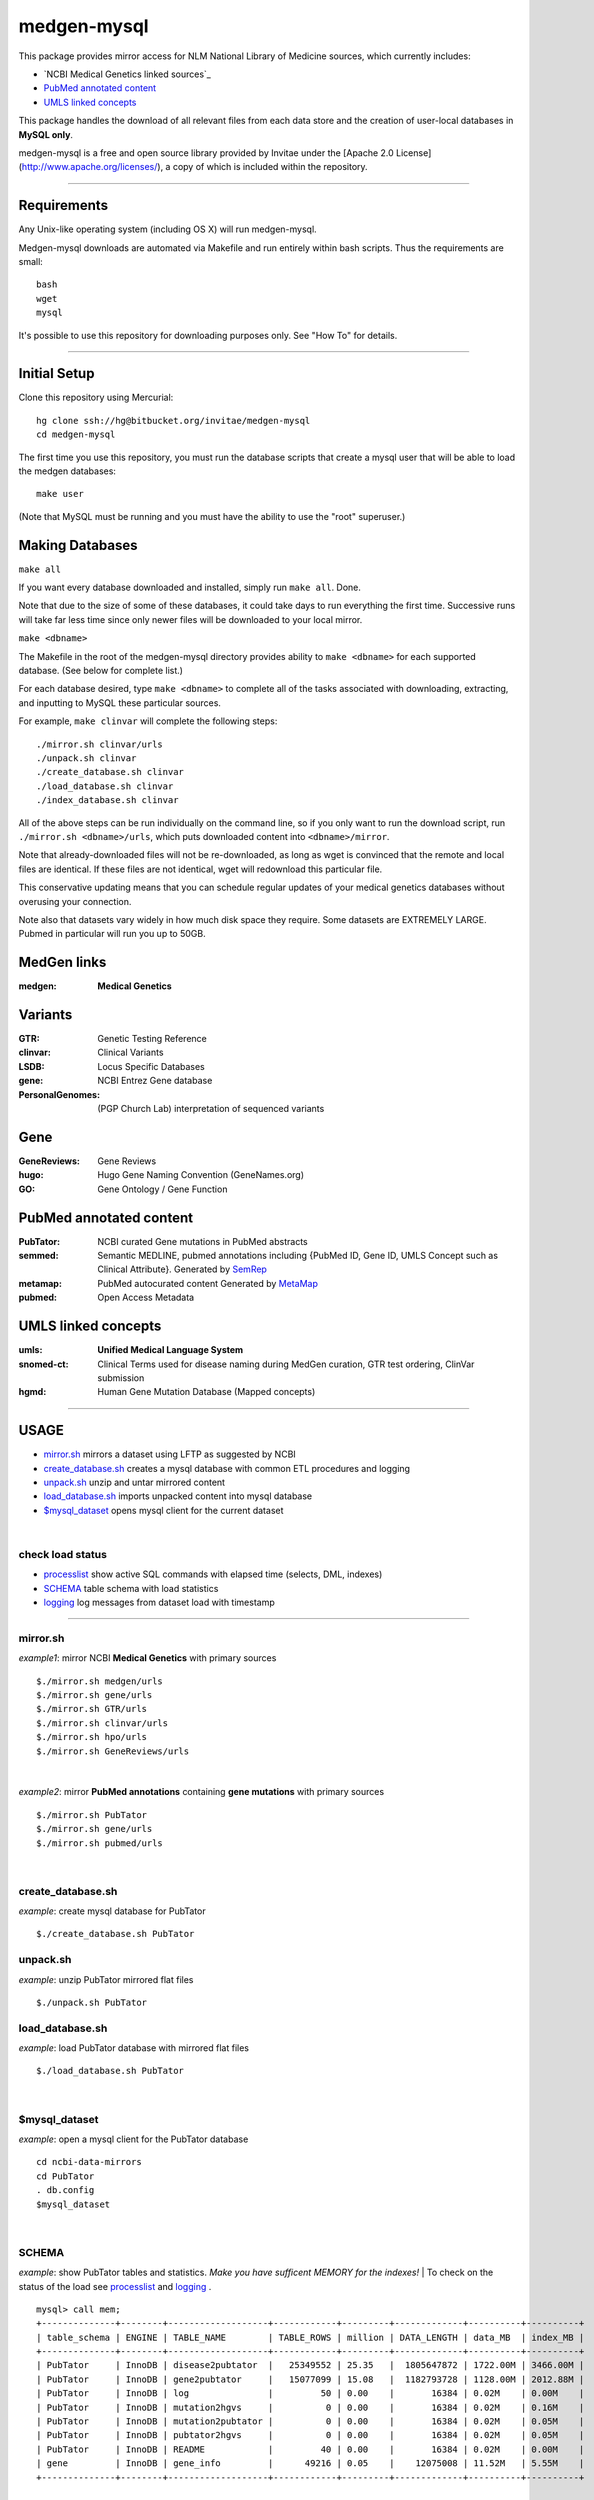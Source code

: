 ============
medgen-mysql
============
This package provides mirror access for NLM National Library of Medicine sources, which currently includes:

- `NCBI Medical Genetics linked sources`_
- `PubMed annotated content`_
- `UMLS linked concepts`_

This package handles the download of all relevant files from each data store and the creation 
of user-local databases in **MySQL only**. 

medgen-mysql is a free and open source library provided by Invitae under the [Apache 2.0 License](http://www.apache.org/licenses/), a copy of which is included within the repository.

###########################################################################################

Requirements
============

Any Unix-like operating system (including OS X) will run medgen-mysql.

Medgen-mysql downloads are automated via Makefile and run entirely within bash scripts.
Thus the requirements are small::

  bash
  wget
  mysql

It's possible to use this repository for downloading purposes only. See "How To" for details.

###########################################################################################

Initial Setup
=============

Clone this repository using Mercurial::

  hg clone ssh://hg@bitbucket.org/invitae/medgen-mysql
  cd medgen-mysql

The first time you use this repository, you must run the database scripts that create
a mysql user that will be able to load the medgen databases::

  make user

(Note that MySQL must be running and you must have the ability to use the "root" superuser.)

Making Databases
================

``make all``

If you want every database downloaded and installed, simply run ``make all``.  Done.

Note that due to the size of some of these databases, it could take days to run everything
the first time. Successive runs will take far less time since only newer files will be 
downloaded to your local mirror.

``make <dbname>``

The Makefile in the root of the medgen-mysql directory provides ability to ``make <dbname>``
for each supported database.  (See below for complete list.)

For each database desired, type ``make <dbname>`` to complete all of the tasks associated
with downloading, extracting, and inputting to MySQL these particular sources.

For example, ``make clinvar`` will complete the following steps::

  ./mirror.sh clinvar/urls
  ./unpack.sh clinvar
  ./create_database.sh clinvar
  ./load_database.sh clinvar
  ./index_database.sh clinvar

All of the above steps can be run individually on the command line, so if you only want
to run the download script, run ``./mirror.sh <dbname>/urls``, which puts downloaded content
into ``<dbname>/mirror``.

Note that already-downloaded files will not be re-downloaded, as long as wget is 
convinced that the remote and local files are identical.  If these files are not identical,
wget will redownload this particular file.

This conservative updating means that you can schedule regular updates of your medical
genetics databases without overusing your connection.

Note also that datasets vary widely in how much disk space they require. Some datasets are 
EXTREMELY LARGE.  Pubmed in particular will run you up to 50GB.


MedGen links
=========================================
:medgen:
   **Medical Genetics**

Variants
=========================================
:GTR:
   Genetic Testing Reference

:clinvar:
   Clinical Variants

:LSDB:
   Locus Specific Databases

:gene:
   NCBI Entrez Gene database

:PersonalGenomes:
   (PGP Church Lab) interpretation of sequenced variants


Gene
=========================================

:GeneReviews:
   Gene Reviews

:hugo:
   Hugo Gene Naming Convention (GeneNames.org)

:GO: 
   Gene Ontology / Gene Function 

PubMed annotated content
===========================
:PubTator:
   NCBI curated Gene mutations in PubMed abstracts

:semmed:
   Semantic MEDLINE, pubmed annotations including {PubMed ID, Gene ID, UMLS Concept such as Clinical Attribute}.
   Generated by `SemRep <https://invitae.jira.com/wiki/display/NLP/SemRep>`_

:metamap:
   PubMed autocurated content
   Generated by `MetaMap <https://invitae.jira.com/wiki/display/NLP/MetaMap>`_

:pubmed:
   Open Access Metadata


UMLS linked concepts
====================
:umls:
   **Unified Medical Language System**

:snomed-ct:
   Clinical Terms used for disease naming during MedGen curation, GTR test ordering, ClinVar submission

:hgmd:
   Human Gene Mutation Database (Mapped concepts)


####################################################################################################

USAGE
=======
- `mirror.sh`_ mirrors a dataset using LFTP as suggested by NCBI
- `create_database.sh`_ creates a mysql database with common ETL procedures and logging
- `unpack.sh`_ unzip and untar mirrored content
- `load_database.sh`_ imports unpacked content into mysql database
- `$mysql_dataset`_ opens mysql client for the current dataset

|

check load status
--------------------
- `processlist`_ show active SQL commands with elapsed time (selects, DML, indexes)
- `SCHEMA`_ table schema with load statistics
- `logging`_ log messages from dataset load with timestamp


#####################################################################################################

mirror.sh
---------
*example1*: mirror NCBI **Medical Genetics** with primary sources
::
   $./mirror.sh medgen/urls
   $./mirror.sh gene/urls
   $./mirror.sh GTR/urls
   $./mirror.sh clinvar/urls
   $./mirror.sh hpo/urls
   $./mirror.sh GeneReviews/urls

|

*example2*: mirror **PubMed annotations** containing **gene mutations** with primary sources
::

   $./mirror.sh PubTator
   $./mirror.sh gene/urls
   $./mirror.sh pubmed/urls

|

create_database.sh
-------------------

.. Requires `db.config`_ and `create_tables.sql`_ scripts.

*example*: create mysql database for PubTator
::
   $./create_database.sh PubTator


unpack.sh
-------------------
*example*: unzip PubTator mirrored flat files
::

   $./unpack.sh PubTator

load_database.sh
-------------------
*example*: load PubTator database with mirrored flat files
::

   $./load_database.sh PubTator

|

$mysql_dataset
-------------------
*example*: open a mysql client for the PubTator database
::

   cd ncbi-data-mirrors
   cd PubTator
   . db.config
   $mysql_dataset

|

SCHEMA
--------------
*example*: show PubTator tables and statistics. *Make you have sufficent MEMORY for the indexes!*
|
To check on the status of the load see `processlist`_ and `logging`_ . 
::

   mysql> call mem;
   +--------------+--------+-------------------+------------+---------+-------------+----------+----------+
   | table_schema | ENGINE | TABLE_NAME        | TABLE_ROWS | million | DATA_LENGTH | data_MB  | index_MB |
   +--------------+--------+-------------------+------------+---------+-------------+----------+----------+
   | PubTator     | InnoDB | disease2pubtator  |   25349552 | 25.35   |  1805647872 | 1722.00M | 3466.00M |
   | PubTator     | InnoDB | gene2pubtator     |   15077099 | 15.08   |  1182793728 | 1128.00M | 2012.88M |
   | PubTator     | InnoDB | log               |         50 | 0.00    |       16384 | 0.02M    | 0.00M    |
   | PubTator     | InnoDB | mutation2hgvs     |          0 | 0.00    |       16384 | 0.02M    | 0.16M    |
   | PubTator     | InnoDB | mutation2pubtator |          0 | 0.00    |       16384 | 0.02M    | 0.05M    |
   | PubTator     | InnoDB | pubtator2hgvs     |          0 | 0.00    |       16384 | 0.02M    | 0.05M    |
   | PubTator     | InnoDB | README            |         40 | 0.00    |       16384 | 0.02M    | 0.00M    |
   | gene         | InnoDB | gene_info         |      49216 | 0.05    |    12075008 | 11.52M   | 5.55M    |
   +--------------+--------+-------------------+------------+---------+-------------+----------+----------+

|

processlist
-----------------------
show active SQL commands (processlist) running for this dataset. 
|
**NOTE:** some datasets take a very long time to load and index. 

::

   mysql> call ps;
   +-----+----------+-----------+----------+---------+------+-------+-----------+
   | ID  | USER     | HOST      | DB       | COMMAND | TIME | STATE | INFO      |
   +-----+----------+-----------+----------+---------+------+-------+-----------+
   | 115 | pubtator | localhost | PubTator | Query   |   74 | NULL  |           |
   |                                                                            |
   |   load data local infile 'mirror/gene2pubtator'                            |
   |   into table gene2pubtator                                                 |
   |   fields terminated by '\t' ESCAPED BY ''                                  |
   |   lines terminated by '\n' ignore 1 lines                                  |
   |                                                                            |
   +-----+----------+-----------+----------+---------+------+-------+-----------+


logging
=========
show all log messages for dataset load
::

   mysql> select * from log; 

|

mysql>call etime
------------------
show elapsed time between log entries, *example* time between load_data and "rows loaded #" confirmation. 
::

   mysql> call etime; 
   +-----+---------------------+-------------------+------------------------+---------------------+-------+
   | idx | event_time(start)   | entity_name       | message                | event_time(end)     | etime |
   +-----+---------------------+-------------------+------------------------+---------------------+-------+
   | ... |                     |                   |                        |                     |       |
   |  11 | 2014-05-23 00:12:08 | load_tables       | refresh                | 2014-05-23 00:12:07 |     1 |
   |  12 | 2014-05-23 00:12:08 | mutation2pubtator | load_data              | 2014-05-23 00:12:08 |     0 |
   |  13 | 2014-05-23 00:12:16 | mutation2pubtator | rows loaded 464323     | 2014-05-23 00:12:08 |     8 |
   |  14 | 2014-05-23 00:12:16 | gene2pubtator     | load_data              | 2014-05-23 00:12:16 |     0 |
   |  15 | 2014-05-23 00:30:48 | gene2pubtator     | rows loaded 16035055   | 2014-05-23 00:12:16 |  1112 |
   +-----+---------------------+-------------------+------------------------+---------------------+-------+

|

mysql>call tail
------------------
show recent log entries 
::

   mysql> call tail;
   +---------------------+-------------------+------------------------------------------------------+----------+-----+
   | event_time          | entity_name       | message                                              | DATASET  | idx |
   +---------------------+-------------------+------------------------------------------------------+----------+-----+
   | 2014-05-23 00:12:07 | DATASET           | PubTator                                             | PubTator |   8 |
   | 2014-05-23 00:12:07 | readme            | ftp://ftp.ncbi.nlm.nih.gov/pub/lu/PubTator/readme.txt| PubTator |   9 |
   | 2014-05-23 00:12:07 | PubTator          | load                                                 | PubTator |  10 |
   | 2014-05-23 00:12:08 | load_tables       | refresh                                              | PubTator |  11 |
   | 2014-05-23 00:12:08 | mutation2pubtator | load_data                                            | PubTator |  12 |
   | 2014-05-23 00:12:16 | mutation2pubtator | rows loaded 464323                                   | PubTator |  13 |
   | 2014-05-23 00:12:16 | gene2pubtator     | load_data                                            | PubTator |  14 |
   +---------------------+-------------------+------------------------------------------------------+----------+-----+

|

insert a log message
---------------------
(convenience method) 
::

   mysql> call log(entity_name, message)
